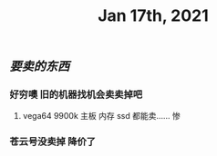 #+TITLE: Jan 17th, 2021

** [[要卖的东西]]
*** 好穷噢 旧的机器找机会卖卖掉吧
**** vega64 9900k 主板 内存 ssd 都能卖…… 惨
*** 苍云号没卖掉 降价了
